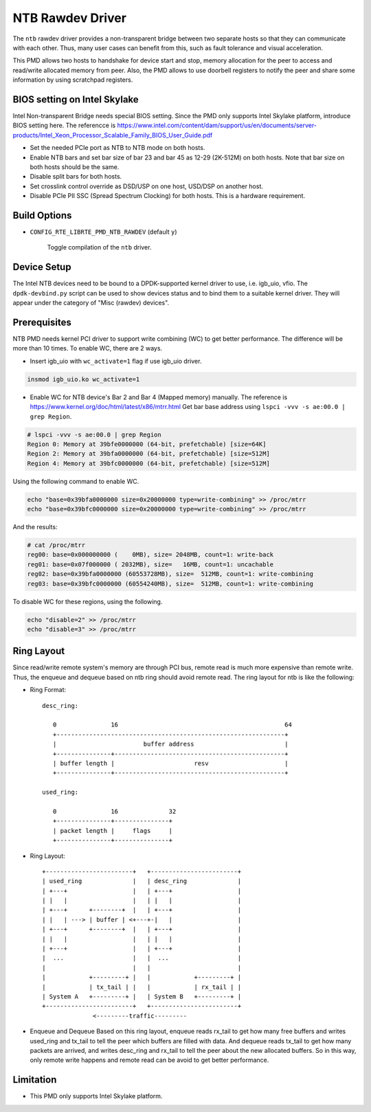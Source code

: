 ..  SPDX-License-Identifier: BSD-3-Clause
    Copyright(c) 2018 Intel Corporation.

NTB Rawdev Driver
=================

The ``ntb`` rawdev driver provides a non-transparent bridge between two
separate hosts so that they can communicate with each other. Thus, many
user cases can benefit from this, such as fault tolerance and visual
acceleration.

This PMD allows two hosts to handshake for device start and stop, memory
allocation for the peer to access and read/write allocated memory from peer.
Also, the PMD allows to use doorbell registers to notify the peer and share
some information by using scratchpad registers.

BIOS setting on Intel Skylake
-----------------------------

Intel Non-transparent Bridge needs special BIOS setting. Since the PMD only
supports Intel Skylake platform, introduce BIOS setting here. The referencce
is https://www.intel.com/content/dam/support/us/en/documents/server-products/Intel_Xeon_Processor_Scalable_Family_BIOS_User_Guide.pdf

- Set the needed PCIe port as NTB to NTB mode on both hosts.
- Enable NTB bars and set bar size of bar 23 and bar 45 as 12-29 (2K-512M)
  on both hosts. Note that bar size on both hosts should be the same.
- Disable split bars for both hosts.
- Set crosslink control override as DSD/USP on one host, USD/DSP on
  another host.
- Disable PCIe PII SSC (Spread Spectrum Clocking) for both hosts. This
  is a hardware requirement.

Build Options
-------------

- ``CONFIG_RTE_LIBRTE_PMD_NTB_RAWDEV`` (default ``y``)

   Toggle compilation of the ``ntb`` driver.

Device Setup
------------

The Intel NTB devices need to be bound to a DPDK-supported kernel driver
to use, i.e. igb_uio, vfio. The ``dpdk-devbind.py`` script can be used to
show devices status and to bind them to a suitable kernel driver. They will
appear under the category of "Misc (rawdev) devices".

Prerequisites
-------------

NTB PMD needs kernel PCI driver to support write combining (WC) to get
better performance. The difference will be more than 10 times.
To enable WC, there are 2 ways.

- Insert igb_uio with ``wc_activate=1`` flag if use igb_uio driver.

.. code-block:: console

  insmod igb_uio.ko wc_activate=1

- Enable WC for NTB device's Bar 2 and Bar 4 (Mapped memory) manually.
  The reference is https://www.kernel.org/doc/html/latest/x86/mtrr.html
  Get bar base address using ``lspci -vvv -s ae:00.0 | grep Region``.

.. code-block:: console

  # lspci -vvv -s ae:00.0 | grep Region
  Region 0: Memory at 39bfe0000000 (64-bit, prefetchable) [size=64K]
  Region 2: Memory at 39bfa0000000 (64-bit, prefetchable) [size=512M]
  Region 4: Memory at 39bfc0000000 (64-bit, prefetchable) [size=512M]

Using the following command to enable WC.

.. code-block:: console

  echo "base=0x39bfa0000000 size=0x20000000 type=write-combining" >> /proc/mtrr
  echo "base=0x39bfc0000000 size=0x20000000 type=write-combining" >> /proc/mtrr

And the results:

.. code-block:: console

  # cat /proc/mtrr
  reg00: base=0x000000000 (    0MB), size= 2048MB, count=1: write-back
  reg01: base=0x07f000000 ( 2032MB), size=   16MB, count=1: uncachable
  reg02: base=0x39bfa0000000 (60553728MB), size=  512MB, count=1: write-combining
  reg03: base=0x39bfc0000000 (60554240MB), size=  512MB, count=1: write-combining

To disable WC for these regions, using the following.

.. code-block:: console

     echo "disable=2" >> /proc/mtrr
     echo "disable=3" >> /proc/mtrr

Ring Layout
-----------

Since read/write remote system's memory are through PCI bus, remote read
is much more expensive than remote write. Thus, the enqueue and dequeue
based on ntb ring should avoid remote read. The ring layout for ntb is
like the following:

- Ring Format::

   desc_ring:

      0               16                                              64
      +---------------------------------------------------------------+
      |                        buffer address                         |
      +---------------+-----------------------------------------------+
      | buffer length |                      resv                     |
      +---------------+-----------------------------------------------+

   used_ring:

      0               16              32
      +---------------+---------------+
      | packet length |     flags     |
      +---------------+---------------+

- Ring Layout::

      +------------------------+   +------------------------+
      | used_ring              |   | desc_ring              |
      | +---+                  |   | +---+                  |
      | |   |                  |   | |   |                  |
      | +---+      +--------+  |   | +---+                  |
      | |   | ---> | buffer | <+---+-|   |                  |
      | +---+      +--------+  |   | +---+                  |
      | |   |                  |   | |   |                  |
      | +---+                  |   | +---+                  |
      |  ...                   |   |  ...                   |
      |                        |   |                        |
      |            +---------+ |   |            +---------+ |
      |            | tx_tail | |   |            | rx_tail | |
      | System A   +---------+ |   | System B   +---------+ |
      +------------------------+   +------------------------+
                    <---------traffic---------

- Enqueue and Dequeue
  Based on this ring layout, enqueue reads rx_tail to get how many free
  buffers and writes used_ring and tx_tail to tell the peer which buffers
  are filled with data.
  And dequeue reads tx_tail to get how many packets are arrived, and
  writes desc_ring and rx_tail to tell the peer about the new allocated
  buffers.
  So in this way, only remote write happens and remote read can be avoid
  to get better performance.

Limitation
----------

- This PMD only supports Intel Skylake platform.
